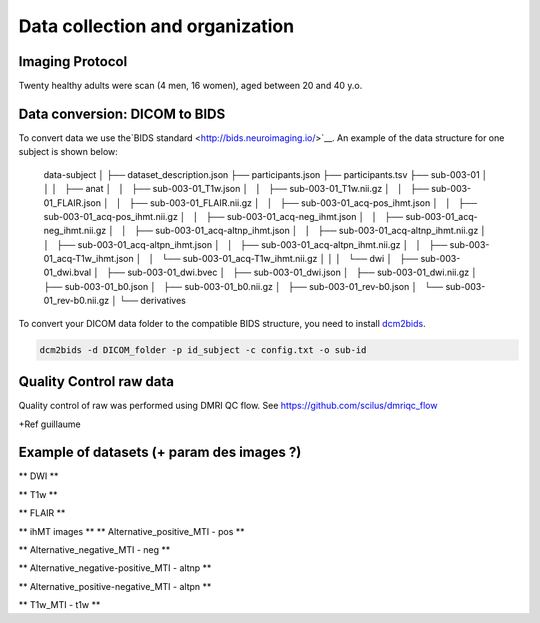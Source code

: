 Data collection and organization
================================

Imaging Protocol
-----------------
Twenty healthy adults were scan (4 men, 16 women), aged between 20 and 40 y.o.

.. raw:: html
  :file: description/acquisition_description.html (png ?/pdf? could be possible ? > GUILLAUME)

Data conversion: DICOM to BIDS
------------------------------

To convert data we use the`BIDS standard <http://bids.neuroimaging.io/>`__.
An example of the data structure for one subject is shown below:

    data-subject
    │
    ├── dataset_description.json
    ├── participants.json
    ├── participants.tsv
    ├── sub-003-01
    │   │
    │   ├── anat
    │   │   ├── sub-003-01_T1w.json
    │   │   ├── sub-003-01_T1w.nii.gz
    │   │   ├── sub-003-01_FLAIR.json
    │   │   ├── sub-003-01_FLAIR.nii.gz
    │   │   ├── sub-003-01_acq-pos_ihmt.json
    │   │   ├── sub-003-01_acq-pos_ihmt.nii.gz
    │   │   ├── sub-003-01_acq-neg_ihmt.json
    │   │   ├── sub-003-01_acq-neg_ihmt.nii.gz
    │   │   ├── sub-003-01_acq-altnp_ihmt.json
    │   │   ├── sub-003-01_acq-altnp_ihmt.nii.gz
    │   │   ├── sub-003-01_acq-altpn_ihmt.json
    │   │   ├── sub-003-01_acq-altpn_ihmt.nii.gz
    │   │   ├── sub-003-01_acq-T1w_ihmt.json
    │   │   └── sub-003-01_acq-T1w_ihmt.nii.gz
    │   │
    │   └── dwi
    │       ├── sub-003-01_dwi.bval
    │       ├── sub-003-01_dwi.bvec
    │       ├── sub-003-01_dwi.json
    │       ├── sub-003-01_dwi.nii.gz
    │       ├── sub-003-01_b0.json
    │       ├── sub-003-01_b0.nii.gz
    │       ├── sub-003-01_rev-b0.json
    │       └── sub-003-01_rev-b0.nii.gz
    │
    └── derivatives



To convert your DICOM data folder to the compatible BIDS structure, you need to install
`dcm2bids <https://github.com/cbedetti/Dcm2Bids#install>`__.

.. code-block:: bash

  dcm2bids -d DICOM_folder -p id_subject -c config.txt -o sub-id


Quality Control raw data
------------------------

Quality control of raw was performed using DMRI QC flow.
See https://github.com/scilus/dmriqc_flow

+Ref guillaume 


Example of datasets (+ param des images ?)
-------------------

** DWI **

.. raw:: html

    <iframe src="_static/sub-003-01_dwi.html"  width=800 height=400 style="padding:0; border:0; display: block; margin-left: auto; margin-right: auto"></iframe>

** T1w  **

.. raw:: html

    <iframe src="_static/sub-003-01_T1w.html"  width=800 height=500 style="padding:0; border:0; display: block; margin-left: auto; margin-right: auto"></iframe>

** FLAIR **

.. raw:: html

    <iframe src="_static/sub-003-01_FLAIR.html"  width=800 height=300 style="padding:0; border:0; display: block; margin-left: auto; margin-right: auto"></iframe>

** ihMT images **
** Alternative_positive_MTI - pos **

.. raw:: html

    <iframe src="_static/sub-003-01_acq-pos_ihmt.html"  width=800 height=400 style="padding:0; border:0; display: block; margin-left: auto; margin-right: auto"></iframe>

** Alternative_negative_MTI - neg **

.. raw:: html

    <iframe src="_static/sub-003-01_acq-neg_ihmt.html" width=800 height=400 style="padding:0; border:0; display: block; margin-left: auto; margin-right: auto"></iframe>

** Alternative_negative-positive_MTI - altnp **

.. raw:: html

    <iframe src="_static/sub-003-01_acq-altnp_ihmt.html"  width=800 height=400 style="padding:0; border:0; display: block; margin-left: auto; margin-right: auto"></iframe>

** Alternative_positive-negative_MTI - altpn **

.. raw:: html

    <iframe src="_static/sub-003-01_acq-altpn_ihmt.html" width=800 height=400 style="padding:0; border:0; display: block; margin-left: auto; margin-right: auto"></iframe>

** T1w_MTI - t1w **

.. raw:: html

    <iframe src="_static/sub-003-01_acq-T1w_ihmt.html"  width=800 height=400 style="padding:0; border:0; display: block; margin-left: auto; margin-right: auto"></iframe>
